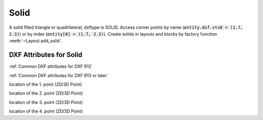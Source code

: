 Solid
=====

.. class:: Solid(GraphicEntity)

A solid filled triangle or quadrilateral, dxftype is SOLID. Access corner points by name
(:code:`entity.dxf.vtx0 = (1.7, 2.3)`) or by index (:code:`entity[0] = (1.7, 2.3)`).
Create solids in layouts and blocks by factory function :meth:`~Layout.add_solid`.

DXF Attributes for Solid
------------------------

:ref:`Common DXF attributes for DXF R12`

:ref:`Common DXF attributes for DXF R13 or later`

.. attribute:: Solid.dxf.vtx0

location of the 1. point (2D/3D Point)

.. attribute:: Solid.dxf.vtx1

location of the 2. point (2D/3D Point)

.. attribute:: Solid.dxf.vtx2

location of the 3. point (2D/3D Point)

.. attribute:: Solid.dxf.vtx3

location of the 4. point (2D/3D Point)
